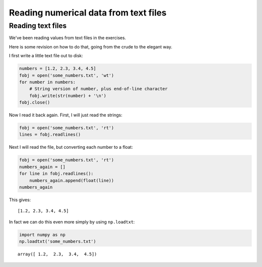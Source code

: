 ######################################
Reading numerical data from text files
######################################

Reading text files
------------------

We've been reading values from text files in the exercises.

Here is some revision on how to do that, going from the crude to the
elegant way.

I first write a little text file out to disk:

.. code:: python

    numbers = [1.2, 2.3, 3.4, 4.5]
    fobj = open('some_numbers.txt', 'wt')
    for number in numbers:
        # String version of number, plus end-of-line character
        fobj.write(str(number) + '\n')
    fobj.close()

Now I read it back again. First, I will just read the strings:

.. code:: python

    fobj = open('some_numbers.txt', 'rt')
    lines = fobj.readlines()

Next I will read the file, but converting each number to a float:

.. code:: python

    fobj = open('some_numbers.txt', 'rt')
    numbers_again = []
    for line in fobj.readlines():
        numbers_again.append(float(line))
    numbers_again

This gives:

.. parsed-literal::

    [1.2, 2.3, 3.4, 4.5]

In fact we can do this even more simply by using ``np.loadtxt``:

.. code:: python

    import numpy as np
    np.loadtxt('some_numbers.txt')

.. parsed-literal::

    array([ 1.2,  2.3,  3.4,  4.5])


